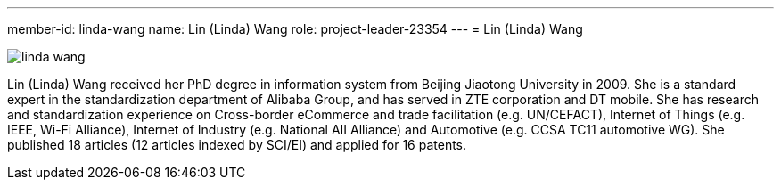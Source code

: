 ---
member-id: linda-wang
name: Lin (Linda) Wang
role: project-leader-23354
---
= Lin (Linda) Wang

image:/assets/images/members/linda-wang.png[]

Lin (Linda) Wang received her PhD degree in information system from Beijing Jiaotong University in 2009. She is a standard expert in the standardization department of Alibaba Group, and has served in ZTE corporation and DT mobile. She has research and standardization experience on Cross-border eCommerce and trade facilitation (e.g. UN/CEFACT), Internet of Things (e.g. IEEE, Wi-Fi Alliance), Internet of Industry (e.g. National AII Alliance) and Automotive (e.g. CCSA TC11 automotive WG). She published 18 articles (12 articles indexed by SCI/EI) and applied for 16 patents.
